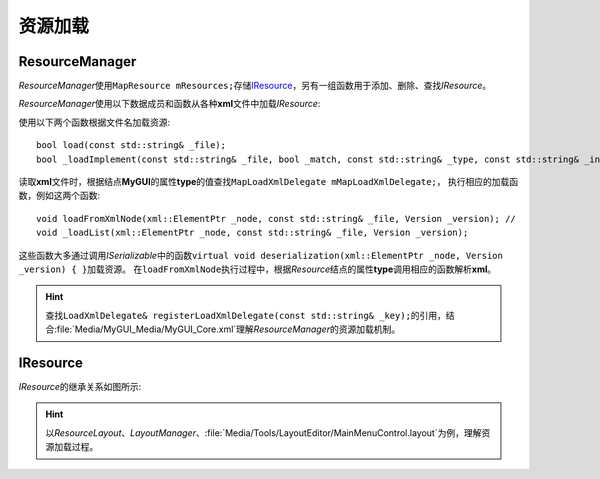 ========
资源加载
========

ResourceManager
===============

*ResourceManager*\ 使用\ ``MapResource mResources;``\ 存储\ `IResource`_\ ，另有一组函数用于添加、删除、查找\ *IResource*\ 。

*ResourceManager*\ 使用以下数据成员和函数从各种\ **xml**\ 文件中加载\ *IResource*\ :

使用以下两个函数根据文件名加载资源::

    bool load(const std::string& _file);
    bool _loadImplement(const std::string& _file, bool _match, const std::string& _type, const std::string& _instance);

读取\ **xml**\ 文件时，根据结点\ **MyGUI**\ 的属性\ **type**\ 的值查找\ ``MapLoadXmlDelegate mMapLoadXmlDelegate;``\ ，
执行相应的加载函数，例如这两个函数::

    void loadFromXmlNode(xml::ElementPtr _node, const std::string& _file, Version _version); //
    void _loadList(xml::ElementPtr _node, const std::string& _file, Version _version);

这些函数大多通过调用\ *ISerializable*\ 中的函数\ ``virtual void deserialization(xml::ElementPtr _node, Version _version) { }``\ 加载资源。
在\ ``loadFromXmlNode``\ 执行过程中，根据\ *Resource*\ 结点的属性\ **type**\ 调用相应的函数解析\ **xml**\ 。

.. hint:: 查找\ ``LoadXmlDelegate& registerLoadXmlDelegate(const std::string& _key);``\ 的引用，结合\ :file:`Media/MyGUI_Media/MyGUI_Core.xml`\ 理解\ *ResourceManager*\ 的资源加载机制。

IResource
=========

*IResource*\ 的继承关系如图所示:

.. image:: /images/ButterflyGraph-IResource.png

.. hint:: 以\ *ResourceLayout*\ 、\ *LayoutManager*\ 、\ :file:`Media/Tools/LayoutEditor/MainMenuControl.layout`\ 为例，理解资源加载过程。

